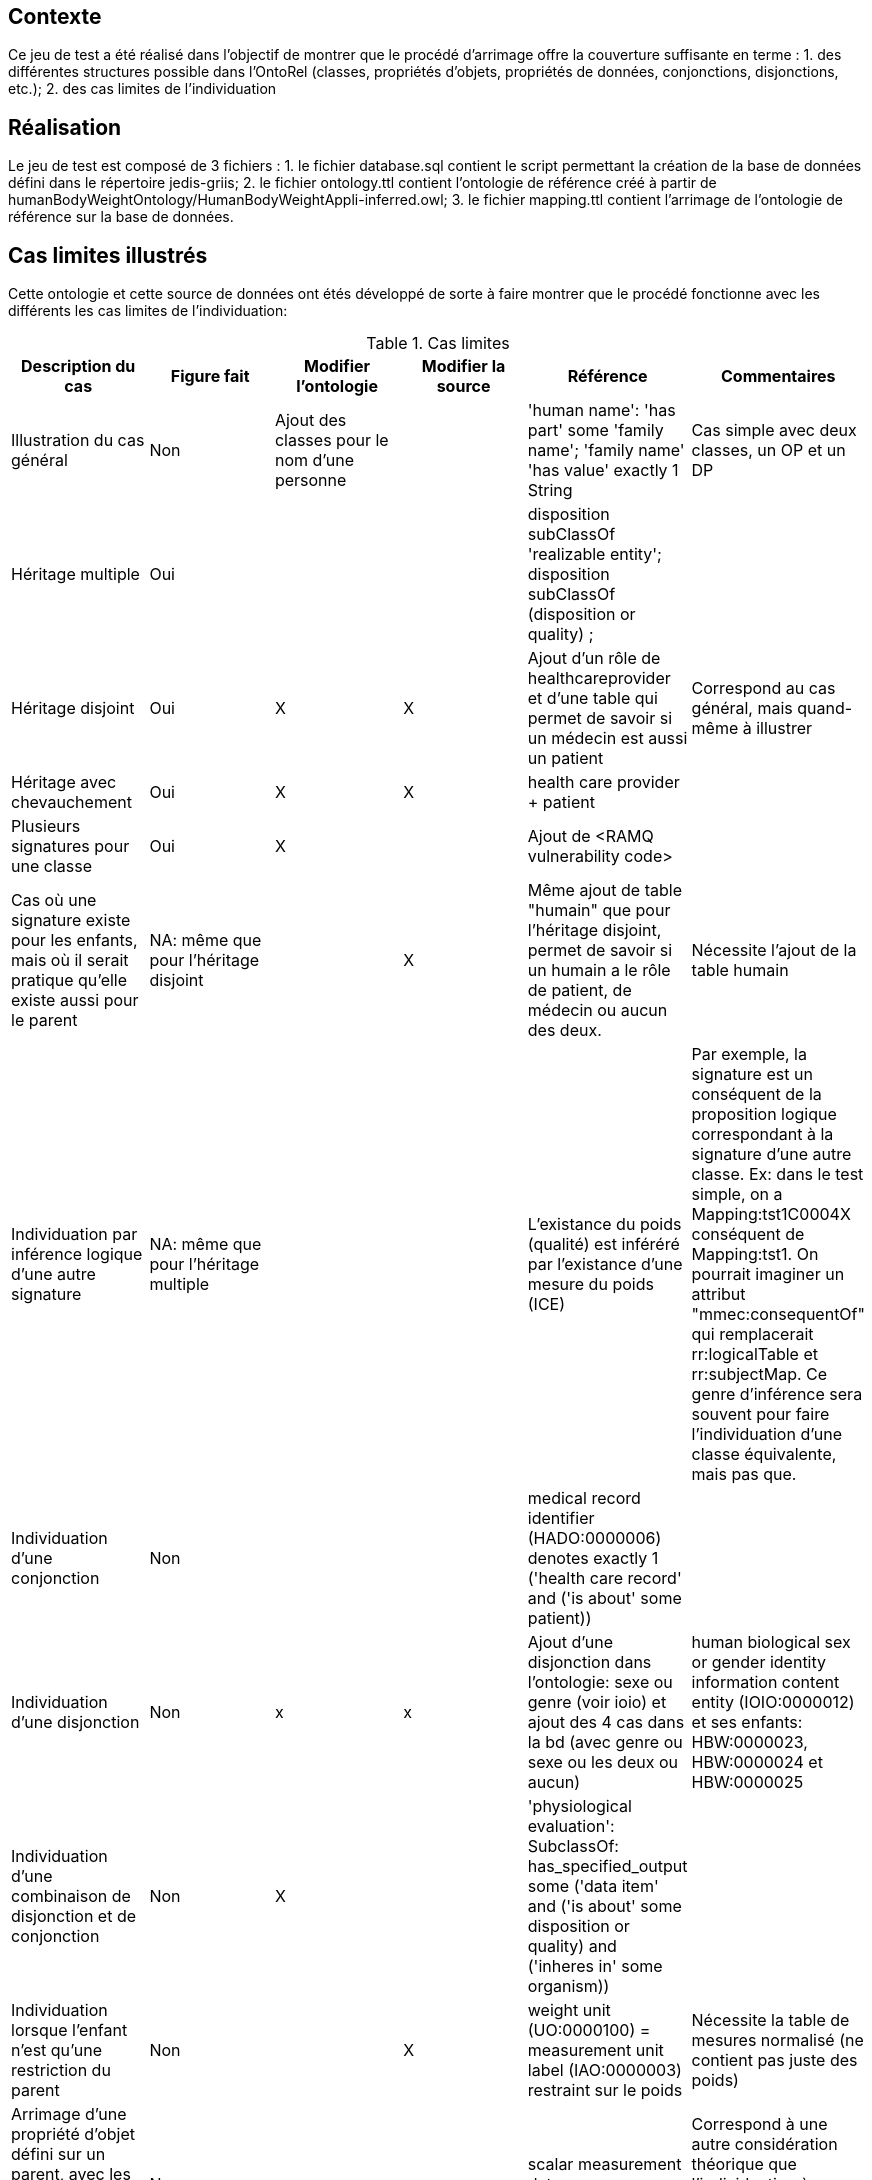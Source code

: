 == Contexte

Ce jeu de test a été réalisé dans l'objectif de montrer que le procédé d'arrimage offre la couverture suffisante en terme :
1. des différentes structures possible dans l'OntoRel (classes, propriétés d'objets, propriétés de données, conjonctions, disjonctions, etc.); 2. des cas limites de l'individuation

== Réalisation

Le jeu de test est composé de 3 fichiers :
1. le fichier database.sql contient le script permettant la création de la base de données défini dans le répertoire jedis-griis;
2. le fichier ontology.ttl contient l'ontologie de référence créé à partir de humanBodyWeightOntology/HumanBodyWeightAppli-inferred.owl;
3. le fichier mapping.ttl contient l'arrimage de l'ontologie de référence sur la base de données.

== Cas limites illustrés
Cette ontologie et cette source de données ont étés développé de sorte à faire montrer que le procédé fonctionne avec les différents les cas limites de l'individuation:

.Cas limites
|===
|Description du cas | Figure fait |Modifier l'ontologie | Modifier la source |Référence|Commentaires

| Illustration du cas général
| Non
| Ajout des classes pour le nom d'une personne |
| 'human name': 'has part' some 'family name'; 'family name' 'has value' exactly 1 String
| Cas simple avec deux classes, un OP et un DP

|Héritage multiple
| Oui
|  |
| disposition subClassOf 'realizable entity'; disposition subClassOf (disposition or quality) ;
|

|Héritage disjoint
| Oui
| X | X
|Ajout d'un rôle de healthcareprovider et d'une table qui permet de savoir si un médecin est aussi un patient
|Correspond au cas général, mais quand-même à illustrer

|Héritage avec chevauchement
| Oui
| X | X
| health care provider + patient
|

|Plusieurs signatures pour une classe
| Oui
| X |
|Ajout  de <RAMQ vulnerability code>
|

|Cas où une signature existe pour les enfants, mais où il serait pratique qu'elle existe aussi pour le parent
| NA: même que pour l'héritage disjoint
|  | X
|Même ajout de table "humain" que pour l'héritage disjoint, permet de savoir si un humain a le rôle de patient, de médecin ou aucun des deux.
| Nécessite l'ajout de la table humain

|Individuation par inférence logique d'une autre signature
| NA: même que pour l'héritage multiple
|  |
| L'existance du poids (qualité) est inféréré par l'existance d'une mesure du poids (ICE)
|Par exemple, la signature est un conséquent de la proposition logique correspondant à la signature d'une autre classe. Ex: dans le test simple, on a Mapping:tst1C0004X conséquent de Mapping:tst1. On pourrait imaginer un attribut "mmec:consequentOf" qui remplacerait rr:logicalTable et rr:subjectMap. Ce genre d'inférence sera souvent pour faire l'individuation d'une classe équivalente, mais pas que.

|Individuation d'une conjonction
| Non
| |
| medical record identifier (HADO:0000006) denotes exactly 1 ('health care record' and ('is about' some patient))
|

|Individuation d'une disjonction
| Non
| x |x
|Ajout d'une disjonction dans l'ontologie: sexe ou genre (voir ioio)  et ajout des 4 cas dans la bd (avec genre ou sexe ou les deux ou aucun)
| human biological sex or gender identity information content entity (IOIO:0000012) et ses enfants: HBW:0000023, HBW:0000024 et HBW:0000025

|Individuation d'une combinaison de disjonction et de conjonction
| Non
| X |
| 'physiological evaluation': SubclassOf: has_specified_output some ('data item' and ('is about' some ((disposition or quality) and ('inheres in' some organism))))
|

|Individuation lorsque l'enfant n'est qu'une restriction du parent
| Non
|  | X
|weight unit (UO:0000100) = measurement unit label (IAO:0000003) restraint sur le poids
| Nécessite la table de mesures normalisé (ne contient pas juste des poids)

|Arrimage d'une propriété d'objet défini sur un parent, avec les signatures définies uniquement sur les enfants
| Non
|  |
|scalar measurement datum (IAO:0000032)
|Correspond à une autre considération théorique que l'individuation à proprement parler, mais à illustrer quand-même

| Arrimage utilisant des connaissances implicites de la source de données de façon à inférer une signature
| NA: Même que pour héritage disjoint
| |
| patient subclassOf Homo sapiens
| Ce n'est pas asserté dans l'ontologie, mais c'est un fait de la source

| Arrimage faisant de l'inférence utilisant des opérateurs qui existent en logique des prédicats, mais pas en logique de description
| Non
| X | X
| Ajout des informations concernant l'obésité et l'indicateur d'un physiological evaluation ayant une valeur scalaire > 30 pour le BMI
|

| Arrimage d'une situation du style: B is_a A; D is_a C; A op card C; B op card D
| Non
| X |
| 'weight measurement datum' is_a 'scalar measurement datum'; 'weight unit' is_a 'measurement unit label' ; 'scalar measurement datum' 'has measurement unit label' min 1 'measurement unit label' ; 'has measurement unit label' min 1 'weight unit'
| Le weight n'est pas spécifié dans la base de données, mais on le génère à partir de notre connaissance de la source.
|===

=== Discussion

1. Est-ce qu'on voudra, habituellement, générer les ontorel à partir des ontologies inférées ou pas ?
1.1 Réponse intuitive: Oui -> Exemple de human body mass measurement datum qui ajouterait une FK vers physiological data item
1.2 D'ailleur, c'est intéressant

2. Il serait intéressant d'avoir un exemple, dans Human Body Weight, d'une classe d'équivalence qui aurait pu être inféré, mais n'était pas vrai dans le cas général (on a trouvé un contre exemple lors de la définition de l'ontologie),
    mais si on considère la source de données (donc, les hypothèses spécifiques qu'on a sur la source) on pourrait l'inférer -> Donne lieu à une signature conjointe.
    ----> Faire en sorte que le patient ne sois pas spécifique à l'humain -> On aura l'inférence dans la source

3. Le health care provider participe au measurement process
3.1 Voir HOSO pour les des deux nouvelles propriétés de participation (pour distinguer l'évaluant et l'évalué)

4. Classe qui servira au RAMQ vulnerability code dans HDRN -> Paul va le trouver

5. Axiome compliquée pour rien -> Paul va y penser

== Références
L'ontologie de référence a été développée dans le cadre du développement d'OntoRelA: Khnaisser, C., Lavoie, L., Fraikin, B., Barton, A., Dussault, S., Burgun, A., Ethier, J.-F., 2022. Using an ontology to derive a sharable and interoperable relational data model for heterogeneous healthcare data and various applications. Methods Inf Med a-1877-9498. https://doi.org/10.1055/a-1877-9498

La base de données jedis-griis a été développée dans le cadre du projet PARS3 et est disponible via https://depot.griis.usherbrooke.ca/USoutien/clinical-data-testing/Jedis-GRIIS/. Le jeu de données utilisé correspond au jeu "demo".
